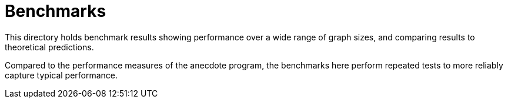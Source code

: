 = Benchmarks

This directory holds benchmark results showing performance over a wide range
of graph sizes, and comparing results to theoretical predictions.

Compared to the performance measures of the anecdote program, the benchmarks
here perform repeated tests to more reliably capture typical performance.
